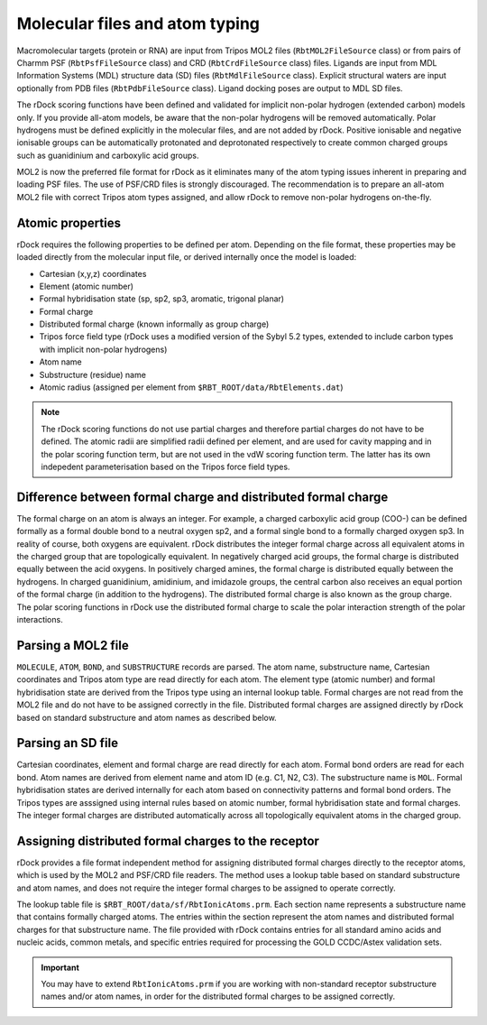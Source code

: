 Molecular files and atom typing
===============================

Macromolecular targets (protein or RNA) are input from Tripos MOL2 files
(``RbtMOL2FileSource`` class) or from pairs of Charmm PSF (``RbtPsfFileSource``
class) and CRD (``RbtCrdFileSource`` class) files. Ligands are input from MDL
Information Systems (MDL) structure data (SD) files (``RbtMdlFileSource``
class). Explicit structural waters are input optionally from PDB files
(``RbtPdbFileSource`` class). Ligand docking poses are output to MDL SD files.

The rDock scoring functions have been defined and validated for implicit
non-polar hydrogen (extended carbon) models only. If you provide all-atom
models, be aware that the non-polar hydrogens will be removed automatically.
Polar hydrogens must be defined explicitly in the molecular files, and are not
added by rDock. Positive ionisable and negative ionisable groups can be
automatically protonated and deprotonated respectively to create common charged
groups such as guanidinium and carboxylic acid groups.

MOL2 is now the preferred file format for rDock as it eliminates many of the
atom typing issues inherent in preparing and loading PSF files. The use of
PSF/CRD files is strongly discouraged. The recommendation is to prepare an
all-atom MOL2 file with correct Tripos atom types assigned, and allow rDock to
remove non-polar hydrogens on-the-fly.

Atomic properties
-----------------

rDock requires the following properties to be defined per atom. Depending on the
file format, these properties may be loaded directly from the molecular input
file, or derived internally once the model is loaded:

* Cartesian (x,y,z) coordinates
* Element (atomic number)
* Formal hybridisation state (sp, sp2, sp3, aromatic, trigonal planar)
* Formal charge
* Distributed formal charge (known informally as group charge)
* Tripos force field type (rDock uses a modified version of the Sybyl 5.2 types,
  extended to include carbon types with implicit non-polar hydrogens)
* Atom name
* Substructure (residue) name
* Atomic radius (assigned per element from ``$RBT_ROOT/data/RbtElements.dat``)

.. note::

   The rDock scoring functions do not use partial charges and therefore partial
   charges do not have to be defined. The atomic radii are simplified radii
   defined per element, and are used for cavity mapping and in the polar scoring
   function term, but are not used in the vdW scoring function term. The latter
   has its own indepedent parameterisation based on the Tripos force field
   types.

Difference between formal charge and distributed formal charge
--------------------------------------------------------------

The formal charge on an atom is always an integer. For example, a charged
carboxylic acid group (COO-) can be defined formally as a formal double bond to
a neutral oxygen sp2, and a formal single bond to a formally charged oxygen sp3.
In reality of course, both oxygens are equivalent. rDock distributes the integer
formal charge across all equivalent atoms in the charged group that are
topologically equivalent. In negatively charged acid groups, the formal charge
is distributed equally between the acid oxygens. In positively charged amines,
the formal charge is distributed equally between the hydrogens. In charged
guanidinium, amidinium, and imidazole groups, the central carbon also receives
an equal portion of the formal charge (in addition to the hydrogens). The
distributed formal charge is also known as the group charge. The polar scoring
functions in rDock use the distributed formal charge to scale the polar
interaction strength of the polar interactions.

Parsing a MOL2 file
-------------------

``MOLECULE``, ``ATOM``, ``BOND``, and ``SUBSTRUCTURE`` records are parsed. The
atom name, substructure name, Cartesian coordinates and Tripos atom type are
read directly for each atom. The element type (atomic number) and formal
hybridisation state are derived from the Tripos type using an internal lookup
table. Formal charges are not read from the MOL2 file and do not have to be
assigned correctly in the file. Distributed formal charges are assigned directly
by rDock based on standard substructure and atom names as described below.

Parsing an SD file
------------------

Cartesian coordinates, element and formal charge are read directly for each
atom. Formal bond orders are read for each bond. Atom names are derived from
element name and atom ID (e.g. C1, N2, C3). The substructure name is ``MOL``.
Formal hybridisation states are derived internally for each atom based on
connectivity patterns and formal bond orders. The Tripos types are asssigned
using internal rules based on atomic number, formal hybridisation state and
formal charges. The integer formal charges are distributed automatically
across all topologically equivalent atoms in the charged group.

Assigning distributed formal charges to the receptor
----------------------------------------------------

rDock provides a file format independent method for assigning distributed formal
charges directly to the receptor atoms, which is used by the MOL2 and PSF/CRD
file readers. The method uses a lookup table based on standard substructure and
atom names, and does not require the integer formal charges to be assigned to
operate correctly.

The lookup table file is ``$RBT_ROOT/data/sf/RbtIonicAtoms.prm``. Each section
name represents a substructure name that contains formally charged atoms. The
entries within the section represent the atom names and distributed formal
charges for that substructure name. The file provided with rDock contains
entries for all standard amino acids and nucleic acids, common metals, and
specific entries required for processing the GOLD CCDC/Astex validation sets.

.. important::

   You may have to extend ``RbtIonicAtoms.prm`` if you are working with
   non-standard receptor substructure names and/or atom names, in order for the
   distributed formal charges to be assigned correctly.
